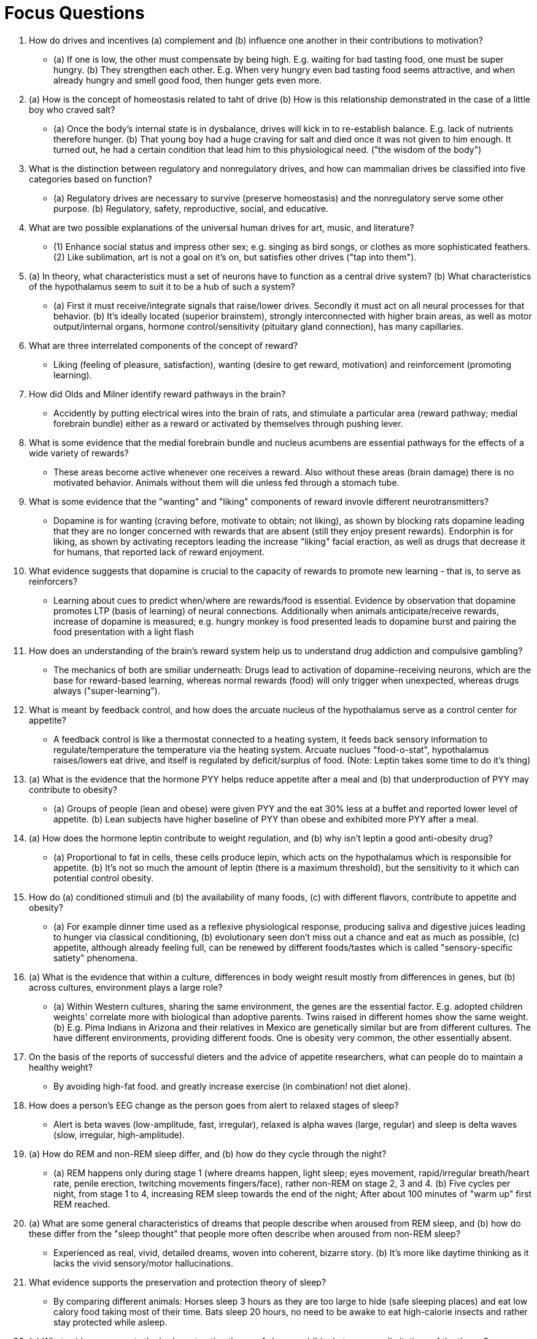 = Focus Questions

. How do drives and incentives (a) complement and (b) influence one another in their contributions to motivation?
** [hiddenAnswer]#(a) If one is low, the other must compensate by being high.
E.g. waiting for bad tasting food, one must be super hungry. (b) They strengthen each other.
E.g. When very hungry even bad tasting food seems attractive, and when already hungry and smell good food, then hunger gets even more.#

. (a) How is the concept of homeostasis related to taht of drive (b) How is this relationship demonstrated in the case of a little boy who craved salt?
** [hiddenAnswer]#(a) Once the body's internal state is in dysbalance, drives will kick in to re-establish balance.
E.g. lack of nutrients therefore hunger. (b) That young boy had a huge craving for salt and died once it was not given to him enough.
It turned out, he had a certain condition that lead him to this physiological need. ("the wisdom of the body")#

. What is the distinction between regulatory and nonregulatory drives, and how can mammalian drives be classified into five categories based on function?
** [hiddenAnswer]#(a) Regulatory drives are necessary to survive (preserve homeostasis) and the nonregulatory serve some other purpose. (b) Regulatory, safety, reproductive, social, and educative.#

. What are two possible explanations of the universal human drives for art, music, and literature?
** [hiddenAnswer]#(1) Enhance social status and impress other sex; e.g. singing as bird songs, or clothes as more sophisticated feathers. (2) Like sublimation, art is not a goal on it's on, but satisfies other drives ("tap into them").#

. (a) In theory, what characteristics must a set of neurons have to function as a central drive system? (b) What characteristics of the hypothalamus seem to suit it to be a hub of such a system?
** [hiddenAnswer]#(a) First it must receive/integrate signals that raise/lower drives.
Secondly it must act on all neural processes for that behavior. (b) It's ideally located (superior brainstem), strongly interconnected with higher brain areas, as well as motor output/internal organs, hormone control/sensitivity (pituitary gland connection), has many capillaries.#

. What are three interrelated components of the concept of reward?
** [hiddenAnswer]#Liking (feeling of pleasure, satisfaction), wanting (desire to get reward, motivation) and reinforcement (promoting learning).#

. How did Olds and Milner identify reward pathways in the brain?
** [hiddenAnswer]#Accidently by putting electrical wires into the brain of rats, and stimulate a particular area (reward pathway; medial forebrain bundle) either as a reward or activated by themselves through pushing lever.#

. What is some evidence that the medial forebrain bundle and nucleus acumbens are essential pathways for the effects of a wide variety of rewards?
** [hiddenAnswer]#These areas become active whenever one receives a reward.
Also without these areas (brain damage) there is no motivated behavior.
Animals without them will die unless fed through a stomach tube.#

. What is some evidence that the "wanting" and "liking" components of reward invovle different neurotransmitters?
** [hiddenAnswer]#Dopamine is for wanting (craving before, motivate to obtain; not liking), as shown by blocking rats dopamine leading that they are no longer concerned with rewards that are absent (still they enjoy present rewards).
Endorphin is for liking, as shown by activating receptors leading the increase "liking" facial eraction, as well as drugs that decrease it for humans, that reported lack of reward enjoyment.#

. What evidence suggests that dopamine is crucial to the capacity of rewards to promote new learning - that is, to serve as reinforcers?
** [hiddenAnswer]#Learning about cues to predict when/where are rewards/food is essential.
Evidence by observation that dopamine promotes LTP (basis of learning) of neural connections.
Additionally when animals anticipate/receive rewards, increase of dopamine is measured; e.g. hungry monkey is food presented leads to dopamine burst and pairing the food presentation with a light flash#

. How does an understanding of the brain's reward system help us to understand drug addiction and compulsive gambling?
** [hiddenAnswer]#The mechanics of both are smiliar underneath: Drugs lead to activation of dopamine-receiving neurons, which are the base for reward-based learning, whereas normal rewards (food) will only trigger when unexpected, whereas drugs always ("super-learning").#

. What is meant by feedback control, and how does the arcuate nucleus of the hypothalamus serve as a control center for appetite?
** [hiddenAnswer]#A feedback control is like a thermostat connected to a heating system, it feeds back sensory information to regulate/temperature the temperature via the heating system.
Arcuate nuclues "food-o-stat", hypothalamus raises/lowers eat drive, and itself is regulated by deficit/surplus of food.
(Note: Leptin takes some time to do it's thing)#

. (a) What is the evidence that the hormone PYY helps reduce appetite after a meal and (b) that underproduction of PYY may contribute to obesity?
** [hiddenAnswer]#(a) Groups of people (lean and obese) were given PYY and the eat 30% less at a buffet and reported lower level of appetite. (b) Lean subjects have higher baseline of PYY than obese and exhibited more PYY after a meal.#

. (a) How does the hormone leptin contribute to weight regulation, and (b) why isn't leptin a good anti-obesity drug?
** [hiddenAnswer]#(a) Proportional to fat in cells, these cells produce lepin, which acts on the hypothalamus which is responsible for appetite. (b) It's not so much the amount of leptin (there is a maximum threshold), but the sensitivity to it which can potential control obesity.#

. How do (a) conditioned stimuli and (b) the availability of many foods, (c) with different flavors, contribute to appetite and obesity?
** [hiddenAnswer]#(a) For example dinner time used as a reflexive physiological response, producing saliva and digestive juices leading to hunger via classical conditioning, (b) evolutionary seen don't miss out a chance and eat as much as possible, (c) appetite, although already feeling full, can be renewed by different foods/tastes which is called "sensory-specific satiety" phenomena.#

. (a) What is the evidence that within a culture, differences in body weight result mostly from differences in genes, but (b) across cultures, environment plays a large role?
** [hiddenAnswer]#(a) Within Western cultures, sharing the same environment, the genes are the essential factor.
E.g. adopted children weights' correlate more with biological than adoptive parents.
Twins raised in different homes show the same weight. (b) E.g. Pima Indians in Arizona and their relatives in Mexico are genetically similar but are from different cultures.
The have different environments, providing different foods.
One is obesity very common, the other essentially absent.#

. On the basis of the reports of successful dieters and the advice of appetite researchers, what can people do to maintain a healthy weight?
** [hiddenAnswer]#By avoiding high-fat food. and greatly increase exercise (in combination! not diet alone).#

. How does a person's EEG change as the person goes from alert to relaxed stages of sleep?
** [hiddenAnswer]#Alert is beta waves (low-amplitude, fast, irregular), relaxed is alpha waves (large, regular) and sleep is delta waves (slow, irregular, high-amplitude).#

. (a) How do REM and non-REM sleep differ, and (b) how do they cycle through the night?
** [hiddenAnswer]#(a) REM happens only during stage 1 (where dreams happen, light sleep; eyes movement, rapid/irregular breath/heart rate, penile erection, twitching movements fingers/face), rather non-REM on stage 2, 3 and 4. (b) Five cycles per night, from stage 1 to 4, increasing REM sleep towards the end of the night; After about 100 minutes of "warm up" first REM reached.#

. (a) What are some general characteristics of dreams that people describe when aroused from REM sleep, and (b) how do these differ from the "sleep thought" that people more often describe when aroused from non-REM sleep?
** [hiddenAnswer]#Experienced as real, vivid, detailed dreams, woven into coherent, bizarre story. (b) It's more like daytime thinking as it lacks the vivid sensory/motor hallucinations.#

. What evidence supports the preservation and protection theory of sleep?
** [hiddenAnswer]#By comparing different animals: Horses sleep 3 hours as they are too large to hide (safe sleeping places) and eat low calory food taking most of their time.
Bats sleep 20 hours, no need to be awake to eat high-calorie insects and rather stay protected while asleep.#

. (a) What evidence supports the body restoration theory of sleep, and (b) what are some limitations of the theory?
** [hiddenAnswer]#(a) Body repair is promoted by muscles relaxation, metabolism decrease and more growth hormones being secreted. (b) Contradictory evidence comes from birds, where sleep doesn't correlate with metabolism but with risk of predation.#

. What evidence supports the theories that REM sleep promotes the maintenance of brain circuits?
** [hiddenAnswer]#The longer one sleeps, the greater the proportion of REM sleep (REM is said to be to exercise synapses as they otherwise degenerate without active; thus fetuses also dream).#

. How might dreams be explained as inevitable consequences of the state of the brain during REM sleep?
** [hiddenAnswer]#During REM sleep **visual and motor** areas of the brain are active, by trying to make sense out of these sensations, but without proper mental capacity, making sense out of these hallucinations is less logical, hence the dream.#

. (a) How does **insomnia** differ from **nonsomnia**? (b) What negative consequences occur when people fail to satisfy their sleep drive?
** [hiddenAnswer]#(a) Both sleep less as common people, but insomnia feel tired (disorder) whereas nonsomnia feel not tired during the day. (b) People are tired, miserable, ineffective at mental tasks and cognitive decline (can't understand/think properly).#

. What is some evidence that the sleep drive is affected by an **internal clock**, located in the hypothalamus, that can operate even **without external time cues**?
** [hiddenAnswer]#Removal of the circadian rhythm generator located in the hypothalamus, will lead to sleeping at random times.
Experiments have also shown that this rhythm stays stable (for animals and humans) in "time-free environments".#

. (a) What is some evidence that the internal clock is continuously reset by daily changes in light?
(b) Through what pathways does that resetting occur?
** [hiddenAnswer]#(a) By artificially changing the light duration in experiments with animals, the sleep-wake cycle can be lengthened/shortened. (b) Through the visual pathway by using bright, fluorescent lights (especially blue rather white light).#

. According to the definitions used here, how does **emotion** differ from **affect** and from **mood**?
** [hiddenAnswer]#Emotion: Subjective feeling directed an object.
Affect: Independent from object.
Mood: Also independent from object but lasts longer.#

. Through what strategy did Plutchik arrive at his model of **eight primary emotions**?
** [hiddenAnswer]#By analyzing language, what people say how words/labels of emotions can be grouped by similarity.#

. How can emotions promote **adaptive ends** through their motivating and communicative effects?
** [hiddenAnswer]# Ultimately it's about survival and reproduction by: Communicate intentions/needs to others.
Avoid poisonous substances through disgust.
Same to behave appropriately and preserve self-esteem.
Love to be faithful.
Submission to prevent fights or call for help.
Personal comment: Anger is an expression of pain, helps us to protect ourselves.#

. (a) What is James' theory of emotion? (b) What evidence did James supply for the theory, and what modern evidence is consistent with the theory?
** [hiddenAnswer]#(a) Opposite what common-sense would tell us: first there is the bodily reaction, and then the interpretation of it will lead to an emotion. (b) By looking inward at his own emotions, introspection ("weak evidence").
Modern evidence comes from brain imaging, sensing the body activates the same areas as sensing emotional state.#

. (a) What does Schachter's theory differ from James'? (b) How did Schachter support his theory with experiments?
** [hiddenAnswer]#(a) It's more like the common-sense theory, where cognition changes the emotion's quality, and the bodily perception only changes the intensity/quantity. (b) By injecting epinephrine (=adrenaline), heart-beat was increased, but no emotion arised, just a feeling of "jumpy".
Only by emotion-inducing situation, insulted or horror or comedy, people expressed more anger/fear/hilarity, than when given a placebo instead.#

. What is some evidence supporting Ekman's theory that a person's facial response (a) influences the person's **feeling of an emotion** and also (b) influences the person's **bodily responses** to the emotional situation?
** [hiddenAnswer]#(a) By holding a pencil in the mouth, leading to a forced smile, there was more enjoyment watching happy movies, than without a pencil. (b) For example by either real experiencing or faking an angry face, both will lead to an increase in skin temperature.
Meaning: Reliving or mimicking, both lead to the same pattern.#

. (a) What is some evidence that the amygdala initiates emotional reactions to stimuli and (b) that this effect can occur even without conscious awareness of the emotion-eliciting stimuli?
** [hiddenAnswer]#(a) People without/with a damaged amygdala did not show any signs of fear/disconcern in studies when showed unsettling images.
Also neural activity strongly correlates with physical cues of emotions. (b) People with damaged/destroyed visual/auditory cortices could still physically respond to unsettling images/sounds.#

. (a) What is some evidence that the prefrontal cortex is involved in the conscious feeling of emotions, and (b) that the right and left prefrontal cortices are differentially involved with different types of emotional responses?
** [hiddenAnswer]#(a) In the past, prefrontal lobotomy destroyed the connection between amygdala and the PFC, which was considered a cure for crippling emotions. (b) Brain imaging studies showed that positive emotions lead to more activity in the left PFC (negative right).
Left is approaching, right withdrawal.
It's more about neural connections, rather actual experience of emotions.#

== Think Critically

. How might an understanding of the **neural** mechanisms of **motivation** help you get a (a) better night's **sleep**, (b) stay on a **diet**, or (c) kick your **gambling** habit?
** [hiddenAnswer]#Motivation stems from the neurotransmitters like dopamine (wanting) and endorphin (liking) and is highly related with parts of the hypothalamus as the "hub of the central drive systems". (a) By knowing that for example the effect on blue, bright, fluorescent light in the evening will negatively impact my light-dark cycle, and rather do such "light treatment" in the morning.
Or potentially a melanin treatment (suprachiasmatic nucleus). (b) By decreasing the effectiveness of endorphin as it decreases the enjoyment of food.
By learning how cues affect our behavior and impulses, and "reprogram" these cues, e.g. figuring out noon is lunch time, and prepare have an apple instead a cookie. (c) By knowing that the novelity is part of getting a higher dopamine burst, one can choose to avoid addictive games.
Or maybe also a dopamine blocker so it won't have that big of an impact on the nucleus accumbens.#

. (a) Are **emotions**, even negative ones, **useful**? (b) How might the various emotions be seen as **adaptions evolved** to solve **everyday problems**?
** [hiddenAnswer]#(a) Yes of course, as otherwise evolution would have gotten rid of them.
E.g.: Disgust to avoid dangerous substances/food, shame to preserve self esteem, fear to submit/prevent a fight, anger to correct a relationship. (b) Emotions communicate intentions and needs, to ultimately serve survival and reproduction.#
